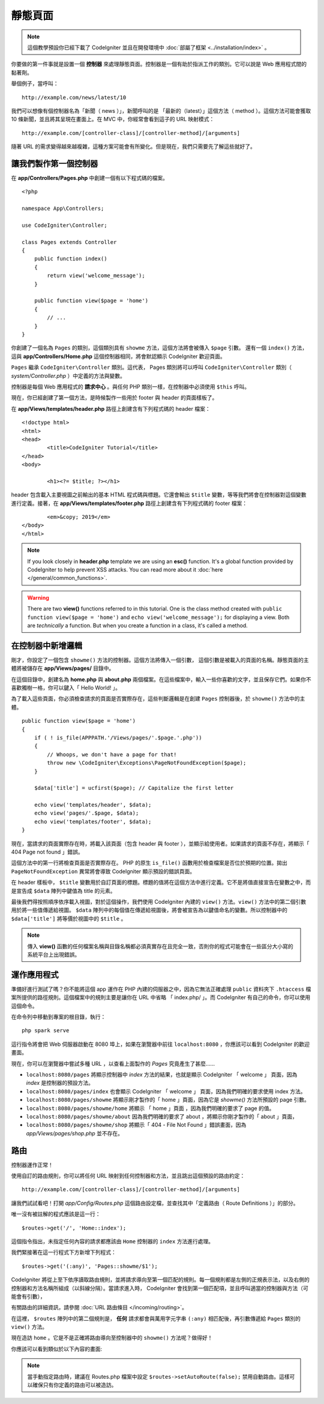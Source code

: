 靜態頁面
###############################################################################

.. note:: 這個教學預設你已經下載了 CodeIgniter 並且在開發環境中 :doc:`部屬了框架 <../installation/index>` 。

你要做的第一件事就是設置一個 **控制器** 來處理靜態頁面。控制器是一個有助於指派工作的類別。它可以說是 Web 應用程式間的黏著劑。

舉個例子，當呼叫：

::

	http://example.com/news/latest/10

我們可以想像有個控制器名為「新聞（ news ）」，新聞呼叫的是 「最新的（latest）」這個方法（ method ）。這個方法可能會獲取 10 條新聞，並且將其呈現在畫面上。在 MVC 中，你經常會看到這子的 URL 映射模式：

::

	http://example.com/[controller-class]/[controller-method]/[arguments]

隨著 URL 的需求變得越來越複雜，這種方案可能會有所變化。但是現在，我們只需要先了解這些就好了。

讓我們製作第一個控制器
-------------------------------------------------------

在 **app/Controllers/Pages.php** 中創建一個有以下程式碼的檔案。

::

    <?php

    namespace App\Controllers;

    use CodeIgniter\Controller;

    class Pages extends Controller
    {
        public function index()
        {
            return view('welcome_message');
        }

        public function view($page = 'home')
        {
            // ...
        }
    }


你創建了一個名為 ``Pages`` 的類別，這個類別具有 ``showme`` 方法，這個方法將會被傳入 ``$page`` 引數。 還有一個 ``index()`` 方法，這與 **app/Controllers/Home.php** 這個控制器相同，將會默認顯示 CodeIgniter 歡迎頁面。

``Pages`` 繼承  ``CodeIgniter\Controller`` 類別。這代表， Pages 類別將可以呼叫 ``CodeIgniter\Controller`` 類別（ *system/Controller.php* ）中定義的方法與變數。

控制器是每個 Web 應用程式的 **請求中心** 。與任何 PHP 類別一樣，在控制器中必須使用 ``$this`` 呼叫。

現在，你已經創建了第一個方法，是時候製作一些用於 footer 與 header 的頁面樣板了。

在 **app/Views/templates/header.php** 路徑上創建含有下列程式碼的 header 檔案：

::

	<!doctype html>
	<html>
	<head>
		<title>CodeIgniter Tutorial</title>
	</head>
	<body>

		<h1><?= $title; ?></h1>

header 包含載入主要視圖之前輸出的基本 HTML 程式碼與標題。它還會輸出 ``$title`` 變數，等等我們將會在控制器對這個變數進行定義。接著，在 **app/Views/templates/footer.php** 路徑上創建含有下列程式碼的 footer 檔案：

::

		<em>&copy; 2019</em>
	</body>
	</html>

.. note:: If you look closely in **header.php** template we are using an **esc()**
    function. It's a global function provided by CodeIgniter to help prevent
    XSS attacks. You can read more about it :doc:`here </general/common_functions>`.

.. warning:: There are two **view()** functions referred to in this tutorial.
    One is the class method created with ``public function view($page = 'home')``
    and ``echo view('welcome_message');`` for displaying a view.
    Both are *technically* a function. But when you create a function in a class,
    it's called a method.

在控制器中新增邏輯
-------------------------------------------------------

剛才，你設定了一個包含 ``showme()`` 方法的控制器。這個方法將傳入一個引數，
這個引數是被載入的頁面的名稱。靜態頁面的主體將被儲存在 **app/Views/pages/** 目錄中。

在這個目錄中，創建名為 **home.php** 與 **about.php** 兩個檔案。在這些檔案中，輸入一些你喜歡的文字，並且保存它們。如果你不喜歡獨樹一格，你可以鍵入「 Hello World! 」。

為了載入這些頁面，你必須檢查請求的頁面是否實際存在，這些判斷邏輯是在創建 ``Pages`` 控制器後，於 ``showme()`` 方法中的主體。

::

    public function view($page = 'home')
    {
        if ( ! is_file(APPPATH.'/Views/pages/'.$page.'.php'))
        {
            // Whoops, we don't have a page for that!
            throw new \CodeIgniter\Exceptions\PageNotFoundException($page);
        }

        $data['title'] = ucfirst($page); // Capitalize the first letter

        echo view('templates/header', $data);
        echo view('pages/'.$page, $data);
        echo view('templates/footer', $data);
    }

現在，當請求的頁面實際存在時，將載入該頁面（包含 header 與 footer ），並顯示給使用者。如果請求的頁面不存在，將顯示「 404 Page not found 」錯誤。

這個方法中的第一行將檢查頁面是否實際存在。 PHP 的原生 ``is_file()`` 函數用於檢查檔案是否位於預期的位置。拋出 ``PageNotFoundException`` 異常將會導致 CodeIgniter 顯示預設的錯誤頁面。

在 header 樣板中， ``$title`` 變數用於自訂頁面的標題。標題的值將在這個方法中進行定義。它不是將值直接宣告在變數之中，而是宣告成 ``$data`` 陣列中鍵值為 title 的元素。

最後我們得按照順序依序載入視圖，對於這個操作，我們使用 CodeIgniter 內建的 ``view()`` 方法。``view()`` 方法中的第二個引數用於將一些值傳遞給視圖。 ``$data`` 陣列中的每個值在傳遞給視圖後，將會被宣告為以鍵值命名的變數。所以控制器中的 ``$data['title']`` 將等價於視圖中的 ``$title`` 。

.. note:: 傳入 **view()** 函數的任何檔案名稱與目錄名稱都必須真實存在且完全一致，否則你的程式可能會在一些區分大小寫的系統平台上出現錯誤。

運作應用程式
-------------------------------------------------------

準備好進行測試了嗎？你不能將這個 app 運作在 PHP 內建的伺服器之中，因為它無法正確處理 ``public`` 資料夾下 ``.htaccess`` 檔案所提供的路徑規則。這個檔案中的規則主要是讓你在 URL 中省略 「 index.php/ 」。而 CodeIgniter 有自己的命令，你可以使用這個命令。

在命令列中移動到專案的根目錄，執行：
::

    php spark serve

這行指令將會把 Web 伺服器啟動在 8080 埠上，如果在瀏覽器中前往 ``localhost:8080`` ，你應該可以看到 CodeIgniter 的歡迎畫面。

現在，你可以在瀏覽器中嘗試多種 URL ，以查看上面製作的 `Pages` 究竟產生了甚麼......

- ``localhost:8080/pages`` 將顯示控制器中 `index` 方法的結果，也就是顯示 CodeIgniter 「 welcome 」 頁面，因為 `index` 是控制器的預設方法。

- ``localhost:8080/pages/index`` 也會顯示 CodeIgniter 「 welcome 」 頁面，因為我們明確的要求使用 index 方法。

- ``localhost:8080/pages/showme`` 將顯示剛才製作的「 home 」頁面，因為它是 `showme()` 方法所預設的 page 引數。

- ``localhost:8080/pages/showme/home`` 將顯示 「 home 」頁面 ，因為我們明確的要求了 page 的值。

- ``localhost:8080/pages/showme/about`` 因為我們明確的要求了 about ，將顯示你剛才製作的「 about 」頁面，

- ``localhost:8080/pages/showme/shop`` 將顯示「 404 - File Not Found 」錯誤畫面，因為 `app/Views/pages/shop.php` 並不存在。

路由
-------------------------------------------------------

控制器運作正常！

使用自訂的路由規則，你可以將任何 URL 映射到任何控制器和方法，並且跳出這個預設的路由約定： 

::

	http://example.com/[controller-class]/[controller-method]/[arguments]

讓我們試試看吧！打開 *app/Config/Routes.php* 這個路由設定檔，並查找其中「定義路由（ Route Definitions ）」的部分。

唯一沒有被註解的程式應該是這一行：
::

    $routes->get('/', 'Home::index');

這個指令指出，未指定任何內容的請求都應該由 ``Home`` 控制器的 ``index`` 方法進行處理。

我們緊接著在這一行程式下方新增下列程式：

::

	$routes->get('(:any)', 'Pages::showme/$1');

CodeIgniter 將從上至下依序讀取路由規則，並將請求導向至第一個匹配的規則。每一個規則都是左側的正規表示法，以及右側的控制器和方法名稱所組成（以斜線分隔）。當請求進入時， CodeIgniter 會找到第一個匹配項，並且呼叫適當的控制器與方法（可能會有引數），

有關路由的詳細資訊，請參閱 :doc:`URL 路由條目 </incoming/routing>`。

在這裡， ``$routes`` 陣列中的第二個規則是， **任何** 請求都會與萬用字元字串 ``(:any)`` 相匹配後，再引數傳遞給 ``Pages`` 類別的 ``view()`` 方法。

現在造訪 ``home`` 。它是不是正確將路由導向至控制器中的 ``showme()`` 方法呢？做得好！

你應該可以看到類似於以下內容的畫面:

.. image:: ../images/tutorial1.png
    :align: center

.. note:: 當手動指定路由時，建議在 Routes.php 檔案中設定 ``$routes->setAutoRoute(false);`` 禁用自動路由。這樣可以確保只有你定義的路由可以被造訪。